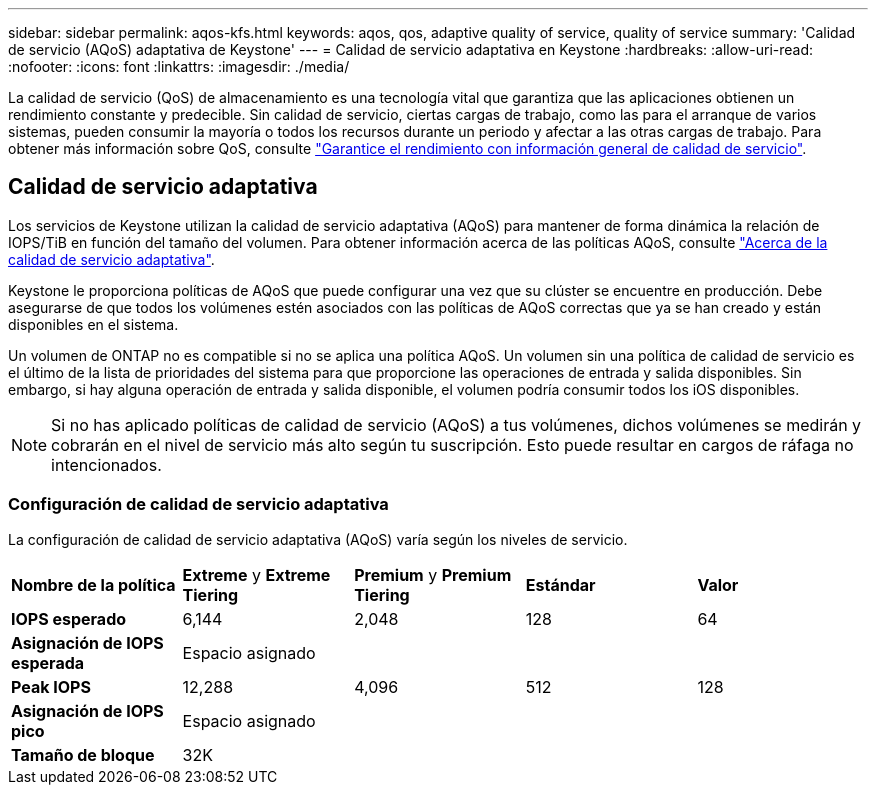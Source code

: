 ---
sidebar: sidebar 
permalink: aqos-kfs.html 
keywords: aqos, qos, adaptive quality of service, quality of service 
summary: 'Calidad de servicio (AQoS) adaptativa de Keystone' 
---
= Calidad de servicio adaptativa en Keystone
:hardbreaks:
:allow-uri-read: 
:nofooter: 
:icons: font
:linkattrs: 
:imagesdir: ./media/


[role="lead"]
La calidad de servicio (QoS) de almacenamiento es una tecnología vital que garantiza que las aplicaciones obtienen un rendimiento constante y predecible. Sin calidad de servicio, ciertas cargas de trabajo, como las para el arranque de varios sistemas, pueden consumir la mayoría o todos los recursos durante un periodo y afectar a las otras cargas de trabajo. Para obtener más información sobre QoS, consulte https://docs.netapp.com/us-en/ontap/performance-admin/guarantee-throughput-qos-task.html["Garantice el rendimiento con información general de calidad de servicio"^].



== Calidad de servicio adaptativa

Los servicios de Keystone utilizan la calidad de servicio adaptativa (AQoS) para mantener de forma dinámica la relación de IOPS/TiB en función del tamaño del volumen. Para obtener información acerca de las políticas AQoS, consulte https://docs.netapp.com/us-en/ontap/performance-admin/guarantee-throughput-qos-task.html#about-adaptive-qos["Acerca de la calidad de servicio adaptativa"^].

Keystone le proporciona políticas de AQoS que puede configurar una vez que su clúster se encuentre en producción. Debe asegurarse de que todos los volúmenes estén asociados con las políticas de AQoS correctas que ya se han creado y están disponibles en el sistema.

Un volumen de ONTAP no es compatible si no se aplica una política AQoS. Un volumen sin una política de calidad de servicio es el último de la lista de prioridades del sistema para que proporcione las operaciones de entrada y salida disponibles. Sin embargo, si hay alguna operación de entrada y salida disponible, el volumen podría consumir todos los iOS disponibles.


NOTE: Si no has aplicado políticas de calidad de servicio (AQoS) a tus volúmenes, dichos volúmenes se medirán y cobrarán en el nivel de servicio más alto según tu suscripción. Esto puede resultar en cargos de ráfaga no intencionados.



=== Configuración de calidad de servicio adaptativa

La configuración de calidad de servicio adaptativa (AQoS) varía según los niveles de servicio.

|===


| *Nombre de la política* | *Extreme* y *Extreme Tiering* | *Premium* y *Premium Tiering* | *Estándar* | *Valor* 


| *IOPS esperado* | 6,144 | 2,048 | 128 | 64 


| *Asignación de IOPS esperada* 4+| Espacio asignado 


| *Peak IOPS* | 12,288 | 4,096 | 512 | 128 


| *Asignación de IOPS pico* 4+| Espacio asignado 


| *Tamaño de bloque* 4+| 32K 
|===